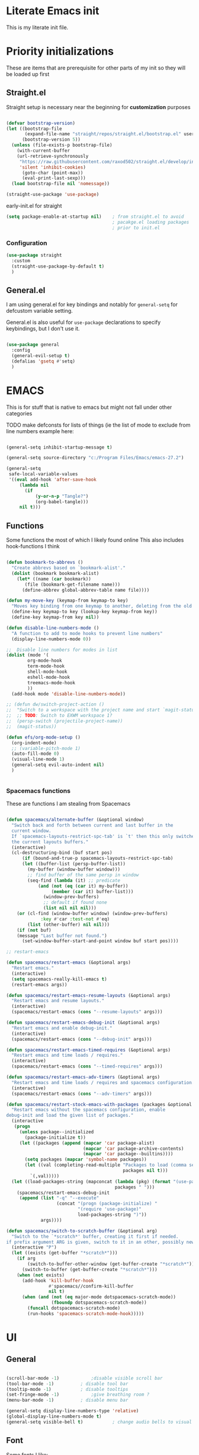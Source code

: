 #+PROPERTY: header-args :tangle ~/.config/emacs/init.el :mkdirp yes
* Literate Emacs init
This is my literate init file.

* Priority initializations
These are items that are prerequisite for other parts of my init so they will be loaded up first

** Straight.el
Straight setup is necessary near the beginning for *customization* purposes

#+begin_src emacs-lisp

(defvar bootstrap-version)
(let ((bootstrap-file
       (expand-file-name "straight/repos/straight.el/bootstrap.el" user-emacs-directory))
      (bootstrap-version 5))
  (unless (file-exists-p bootstrap-file)
    (with-current-buffer
	(url-retrieve-synchronously
	 "https://raw.githubusercontent.com/raxod502/straight.el/develop/install.el"
	 'silent 'inhibit-cookies)
      (goto-char (point-max))
      (eval-print-last-sexp)))
  (load bootstrap-file nil 'nomessage))

(straight-use-package 'use-package)
#+end_src

early-init.el for straight
#+begin_src emacs-lisp :tangle ~/.config/emacs/early-init.el
(setq package-enable-at-startup nil)	; from straight.el to avoid
                                        ; pacakge.el loading packages
                                        ; prior to init.el

#+end_src

*** Configuration

#+begin_src emacs-lisp
(use-package straight
  :custom
  (straight-use-package-by-default t)
  )
#+end_src

** General.el
I am using general.el for key bindings and notably for ~general-setq~ for defcustom variable setting.

General.el is also useful for ~use-package~ declarations to specify keybindings, but I don't use it.

#+begin_src emacs-lisp

(use-package general
  :config
  (general-evil-setup t)
  (defalias 'gsetq #'setq)
  )

#+end_src

* EMACS
This is for stuff that is native to emacs but might not fall under other categories

TODO make defconsts for lists of things (ie the list of mode to exclude from line numbers
example here:

[[./emacs-general-defconst-example.png]]

#+begin_src emacs-lisp

(general-setq inhibit-startup-message t)

(general-setq source-directory "c:/Program Files/Emacs/emacs-27.2")

(general-setq
 safe-local-variable-values
 '((eval add-hook 'after-save-hook
	 (lambda nil
	   (if
	       (y-or-n-p "Tangle?")
	       (org-babel-tangle)))
	 nil t)))
#+end_src
** Functions
Some functions the most of which I likely found online
This also includes hook-functions I think

#+begin_src emacs-lisp

(defun bookmark-to-abbrevs ()
  "Create abbrevs based on `bookmark-alist'."
  (dolist (bookmark bookmark-alist)
    (let* ((name (car bookmark))
	   (file (bookmark-get-filename name)))
      (define-abbrev global-abbrev-table name file))))

(defun my-move-key (keymap-from keymap-to key)
  "Moves key binding from one keymap to another, deleting from the old location. "
  (define-key keymap-to key (lookup-key keymap-from key))
  (define-key keymap-from key nil))

(defun disable-line-numbers-mode ()
  "A function to add to mode hooks to prevent line numbers"
  (display-line-numbers-mode 0))

;;  Disable line numbers for modes in list
(dolist (mode '(
		org-mode-hook
		term-mode-hook
		shell-mode-hook
		eshell-mode-hook
		treemacs-mode-hook
		))
  (add-hook mode 'disable-line-numbers-mode))

;; (defun dw/switch-project-action ()
;;  "Switch to a workspace with the project name and start `magit-status'."
;;  ;; TODO: Switch to EXWM workspace 1?
;;  (persp-switch (projectile-project-name))
;;  (magit-status))

(defun efs/org-mode-setup ()
  (org-indent-mode)
  ;; (variable-pitch-mode 1)
  (auto-fill-mode 0)
  (visual-line-mode 1)
  (general-setq evil-auto-indent nil)
  )


#+end_src

*** Spacemacs functions
These are functions I am stealing from Spacemacs

#+begin_src emacs-lisp

(defun spacemacs/alternate-buffer (&optional window)
  "Switch back and forth between current and last buffer in the
  current window.
  If `spacemacs-layouts-restrict-spc-tab' is `t' then this only switches between
  the current layouts buffers."
  (interactive)
  (cl-destructuring-bind (buf start pos)
      (if (bound-and-true-p spacemacs-layouts-restrict-spc-tab)
	  (let ((buffer-list (persp-buffer-list))
		(my-buffer (window-buffer window)))
	    ;; find buffer of the same persp in window
	    (seq-find (lambda (it) ;; predicate
			(and (not (eq (car it) my-buffer))
			     (member (car it) buffer-list)))
		      (window-prev-buffers)
		      ;; default if found none
		      (list nil nil nil)))
	(or (cl-find (window-buffer window) (window-prev-buffers)
		     :key #'car :test-not #'eq)
	    (list (other-buffer) nil nil)))
    (if (not buf)
	(message "Last buffer not found.")
      (set-window-buffer-start-and-point window buf start pos))))

;; restart-emacs

(defun spacemacs/restart-emacs (&optional args)
  "Restart emacs."
  (interactive)
  (setq spacemacs-really-kill-emacs t)
  (restart-emacs args))

(defun spacemacs/restart-emacs-resume-layouts (&optional args)
  "Restart emacs and resume layouts."
  (interactive)
  (spacemacs/restart-emacs (cons "--resume-layouts" args)))

(defun spacemacs/restart-emacs-debug-init (&optional args)
  "Restart emacs and enable debug-init."
  (interactive)
  (spacemacs/restart-emacs (cons "--debug-init" args)))

(defun spacemacs/restart-emacs-timed-requires (&optional args)
  "Restart emacs and time loads / requires."
  (interactive)
  (spacemacs/restart-emacs (cons "--timed-requires" args)))

(defun spacemacs/restart-emacs-adv-timers (&optional args)
  "Restart emacs and time loads / requires and spacemacs configuration."
  (interactive)
  (spacemacs/restart-emacs (cons "--adv-timers" args)))

(defun spacemacs/restart-stock-emacs-with-packages (packages &optional args)
  "Restart emacs without the spacemacs configuration, enable
debug-init and load the given list of packages."
  (interactive
   (progn
     (unless package--initialized
       (package-initialize t))
     (let ((packages (append (mapcar 'car package-alist)
                             (mapcar 'car package-archive-contents)
                             (mapcar 'car package--builtins))))
       (setq packages (mapcar 'symbol-name packages))
       (let ((val (completing-read-multiple "Packages to load (comma separated): "
                                            packages nil t)))
         `(,val)))))
  (let ((load-packages-string (mapconcat (lambda (pkg) (format "(use-package %s)" pkg))
                                         packages " ")))
    (spacemacs/restart-emacs-debug-init
     (append (list "-q" "--execute"
                   (concat "(progn (package-initialize) "
                           "(require 'use-package)"
                           load-packages-string ")"))
             args))))

(defun spacemacs/switch-to-scratch-buffer (&optional arg)
  "Switch to the `*scratch*' buffer, creating it first if needed.
if prefix argument ARG is given, switch to it in an other, possibly new window."
  (interactive "P")
  (let ((exists (get-buffer "*scratch*")))
    (if arg
        (switch-to-buffer-other-window (get-buffer-create "*scratch*"))
      (switch-to-buffer (get-buffer-create "*scratch*")))
    (when (not exists)
      (add-hook 'kill-buffer-hook
                #'spacemacs//confirm-kill-buffer
                nil t)
      (when (and (not (eq major-mode dotspacemacs-scratch-mode))
                 (fboundp dotspacemacs-scratch-mode))
        (funcall dotspacemacs-scratch-mode)
        (run-hooks 'spacemacs-scratch-mode-hook)))))

#+end_src

* UI

** General
#+begin_src emacs-lisp

(scroll-bar-mode -1)			;disable visible scroll bar
(tool-bar-mode -1)			; disable tool bar
(tooltip-mode -1)			; disable tooltips
(set-fringe-mode -1)			;give breathing room ?
(menu-bar-mode -1)			; disable menu bar

(general-setq display-line-numbers-type 'relative)
(global-display-line-numbers-mode t)
(general-setq visible-bell t)			; change audio bells to visual

#+end_src

** Font
Some fonts I like:
+ Mint preinstalled:
+ Serif
  + Gurajada Regular (nice numbers too)
  + Likhan Normal
  + NTR (/best roman + cool nums)
  + P052 Roman
  + Rekhaz
  + Sarai Regular
  + Suravaram WINNER for now
+ Sans
  + Laksaman (fun)
  + Khmer OS Regular
  + Potti Sreeramulu
  + TenaliRamakrishna Regular
  + Umpush
  + Ubuntu
  + 


#+begin_src emacs-lisp

(set-face-attribute 'default nil
		    :font "Fira Mono"
		    )

(set-face-attribute 'fixed-pitch nil
		    :font "Fira Mono"
		    )

(set-face-attribute 'variable-pitch nil
		    :font "Suravaram"
		    )


#+end_src


** Theme
Still deciding on a theme
#+begin_src emacs-lisp

(load-theme 'tsdh-dark)

#+end_src

** Gotta fix Unicode stuff here
#+begin_src emacs-lisp

;; UTF-8 support

(prefer-coding-system       'utf-8)
(set-default-coding-systems 'utf-8)
(set-terminal-coding-system 'utf-8)
(set-keyboard-coding-system 'utf-8)    
(general-setq x-select-request-type '(UTF8_STRING COMPOUND_TEXT TEXT STRING))

#+end_src

* Terminals
Making terminal emulators useful in emacs, or maybe more convenient

** term-mode
term-mode is a built-in terminal emulator in Emacs. Because it is written in Emacs Lisp, you can start using it immediately with very little configuration. If you are on Linux or macOS, term-mode is a great choice to get started because it supports fairly complex terminal applications (htop, vim, etc) and works pretty reliably. However, because it is written in Emacs Lisp, it can be slower than other options like vterm. The speed will only be an issue if you regularly run console apps with a lot of output.

One important thing to understand is line-mode versus char-mode. line-mode enables you to use normal Emacs keybindings while moving around in the terminal buffer while char-mode sends most of your keypresses to the underlying terminal. While using term-mode, you will want to be in char-mode for any terminal applications that have their own keybindings. If you’re just in your usual shell, line-mode is sufficient and feels more integrated with Emacs.

With evil-collection installed, you will automatically switch to char-mode when you enter Evil’s insert mode (press i). You will automatically be switched back to line-mode when you enter Evil’s normal mode (press ESC).

Run a terminal with M-x term!

Useful key bindings:

    C-c C-p / C-c C-n - go back and forward in the buffer’s prompts (also [[ and ]] with evil-mode)
    C-c C-k - Enter char-mode
    C-c C-j - Return to line-mode
    If you have evil-collection installed, term-mode will enter char mode when you use Evil’s Insert mode

#+begin_src emacs-lisp
(use-package term
  :config
  (gsetq explicit-shell-file-name "bash") ;; Change this to zsh, etc
  ;;(setq explicit-zsh-args '())         ;; Use 'explicit-<shell>-args for shell-specific args

  ;; Match the default Bash shell prompt.  Update this if you have a custom prompt
  (gsetq term-prompt-regexp "^[^#$%>\n]*[#$%>] *"))
#+end_src

Better term-mode colors

The eterm-256color package enhances the output of term-mode to enable handling of a wider range of color codes so that many popular terminal applications look as you would expect them to. Keep in mind that this package requires ncurses to be installed on your machine so that it has access to the tic program. Most Linux distributions come with this program installed already so you may not have to do anything extra to use it.

#+begin_src emacs-lisp
(use-package eterm-256color
  :ghook
  ('term-mode  #'eterm-256color-mode)
)

#+end_src

** vterm
vterm is an improved terminal emulator package which uses a compiled native module to interact with the underlying terminal applications. This enables it to be much faster than term-mode and to also provide a more complete terminal emulation experience.

Make sure that you have the necessary dependencies installed before trying to use vterm because there is a module that will need to be compiled before you can use it successfully.

#+begin_src emacs-lisp

(use-package vterm
  :commands vterm
  :config
  ;; (setq term-prompt-regexp "^[^#$%>\n]*[#$%>] *")  ;; Set this to match your custom shell prompt
  ;;(setq vterm-shell "zsh")                       ;; Set this to customize the shell to launch
  (setq vterm-max-scrollback 10000))

#+end_src

** Eshell
Eshell is Emacs’ own shell implementation written in Emacs Lisp. It provides you with a cross-platform implementation (even on Windows!) of the common GNU utilities you would find on Linux and macOS (ls, rm, mv, grep, etc). It also allows you to call Emacs Lisp functions directly from the shell and you can even set up aliases (like aliasing vim to find-file). Eshell is also an Emacs Lisp REPL which allows you to evaluate full expressions at the shell.

The downsides to Eshell are that it can be harder to configure than other packages due to the particularity of where you need to set some options for them to go into effect, the lack of shell completions (by default) for some useful things like Git commands, and that REPL programs sometimes don’t work as well. However, many of these limitations can be dealt with by good configuration and installing external packages, so don’t let that discourage you from trying it!

Useful key bindings:

    C-c C-p / C-c C-n - go back and forward in the buffer’s prompts (also [[ and ]] with evil-mode)
    M-p / M-n - go back and forward in the input history
    C-c C-u - delete the current input string backwards up to the cursor
    counsel-esh-history - A searchable history of commands typed into Eshell

    #+begin_src emacs-lisp

    (defun efs/configure-eshell ()
      ;; Save command history when commands are entered
      (add-hook 'eshell-pre-command-hook 'eshell-save-some-history)

      ;; Truncate buffer for performance
      (add-to-list 'eshell-output-filter-functions 'eshell-truncate-buffer)

      ;; Bind some useful keys for evil-mode
      (evil-define-key '(normal insert visual) eshell-mode-map (kbd "C-r") 'counsel-esh-history)
      (evil-define-key '(normal insert visual) eshell-mode-map (kbd "<home>") 'eshell-bol)
      (evil-normalize-keymaps)

      (setq eshell-history-size         10000
            eshell-buffer-maximum-lines 10000
            eshell-hist-ignoredups t
            eshell-scroll-to-bottom-on-input t))

    (use-package eshell-git-prompt)

    (use-package eshell
      :ghook
      ('(eshell-first-time-mode)  #'efs/configure-eshell)
      :config

      (with-eval-after-load 'esh-opt
        (gsetq eshell-destroy-buffer-when-process-dies t)
        (gsetq eshell-visual-commands '("htop" "zsh" "vim")))

      (eshell-git-prompt-use-theme 'powerline))

    #+end_src

* File Management

** Dired
Dired is a built-in file manager for Emacs that does some pretty amazing things! Here are some key bindings you should try out:

*** Key Bindings
**** Navigation

**** Emacs / Evil

    n / j - next line
    p / k - previous line
    j / J - jump to file in buffer
    RET - select file or directory
    ^ - go to parent directory
    S-RET / g O - Open file in “other” window
    M-RET - Show file in other window without focusing (previewing files)
    g o (dired-view-file) - Open file but in a “preview” mode, close with q
    g / g r Refresh the buffer with revert-buffer after changing configuration (and after filesystem changes!)

**** Marking files

    m - Marks a file
    u - Unmarks a file
    U - Unmarks all files in buffer
    * t / t - Inverts marked files in buffer
    % m - Mark files in buffer using regular expression
    * - Lots of other auto-marking functions
    k / K - “Kill” marked items (refresh buffer with g / g r to get them back)
    Many operations can be done on a single file if there are no active marks!

**** Copying and Renaming files

    C - Copy marked files (or if no files are marked, the current file)
    Copying single and multiple files
    U - Unmark all files in buffer
    R - Rename marked files, renaming multiple is a move!
    % R - Rename based on regular expression: ^test , old-\&

Power command: C-x C-q (dired-toggle-read-only) - Makes all file names in the buffer editable directly to rename them! Press Z Z to confirm renaming or Z Q to abort.
Deleting files

    D - Delete marked file
    d - Mark file for deletion
    x - Execute deletion for marks
    delete-by-moving-to-trash - Move to trash instead of deleting permanently

**** Creating and extracting archives

    Z - Compress or uncompress a file or folder to (.tar.gz)
    c - Compress selection to a specific file
    dired-compress-files-alist - Bind compression commands to file extension

**** Other common operations

    T - Touch (change timestamp)
    M - Change file mode
    O - Change file owner
    G - Change file group
    S - Create a symbolic link to this file
    L - Load an Emacs Lisp file into Emacs

*** configuration
#+begin_src emacs-lisp

(use-package dired
  :ensure nil
  :commands (dired dired-jump)
  ;; :bind (("C-x C-j" . dired-jump))
  ;; :custom ((dired-listing-switches "-agho --group-directories-first"))
  :config
  (evil-collection-define-key 'normal 'dired-mode-map
    "h" 'dired-single-up-directory
    "l" 'dired-single-buffer))

(use-package dired-single)

(use-package all-the-icons-dired
  :hook (dired-mode . all-the-icons-dired-mode))

(use-package dired-open
  :config
  ;; Doesn't work as expected!
  ;;(add-to-list 'dired-open-functions #'dired-open-xdg t)
  (setq dired-open-extensions '(("png" . "feh")
                                ("mkv" . "mpv"))))

(use-package dired-hide-dotfiles
  :hook (dired-mode . dired-hide-dotfiles-mode)
  :config
  (evil-collection-define-key 'normal 'dired-mode-map
    "H" 'dired-hide-dotfiles-mode))

#+end_src

* Packages
** Counsel
Counsel-swiper-ivy for completion and searching buffers

#+begin_src emacs-lisp
(use-package counsel
  :init
  (ivy-mode 1))
#+end_src

*** Counsel-projectile
Counsel and projectile integration

#+begin_src emacs-lisp
(use-package counsel-projectile
  :after projectile
  :bind (("C-M-p" . counsel-projectile-find-file))
  :config
  (counsel-projectile-mode)
  )

#+end_src

*** Ivy rich
Don't super remember what this is for
#+begin_src emacs-lisp
(use-package ivy-rich
  :general
  (
   "C-s" 'swiper
   "M-x" 'counsel-M-x
   "C-x b" 'counsel-ibuffer
   "C-x C-f" 'counsel-find-file
   "C-M-l" 'counsel-imenu
   )
  (:keymaps 'minibuffer-local-map
	    "C-r" '(counsel-minibuffer-history)
	    )
  (:keymaps 'ivy-minibuffer-map
	    "C-l" 'ivy-alt-done
	    "C-j" 'ivy-next-line
	    "C-k" 'ivy-previous-line
	    )
  (:keymaps 'ivy-switch-buffer-map
	    "C-k" 'ivy-previous-line
	    "C-l" 'ivy-done
	    "C-d" 'ivy-switch-buffer-kill
	    )
  (:keymaps 'ivy-reverse-i-search-map
	    "C-k" 'ivy-previous-line
	    "C-d" 'ivy-reverse-i-search-kill
	    )
  :init
  (ivy-rich-mode)
  )

#+end_src

*** Ivy hydra
Ivy and hydra integration
#+begin_src emacs-lisp
(use-package ivy-hydra
  )

#+end_src

** Diminish
Not sure what this is RN

#+begin_src emacs-lisp
(use-package diminish
  )
#+end_src

** Doom-themes
#+begin_src emacs-lisp
(use-package doom-themes
  ;; :init (load-theme 'doom-wilmersdorf t)
)

#+end_src

** Evil
Extensible vim emulation layer! 

*** Hooks
It seems like we need this add-to-list function for evil-emacs-state-modes to be in a hook otherwise it might not fire correctly
#+begin_src emacs-lisp
;;  evil emacs state mode hook
(defun jsp/emacs-state-hook ()
    (dolist (mode '(
		    eshell-mode
		    howm-menu-mode
		    Info-mode
		    ))
      (dolist (state `(
		       ,evil-emacs-state-modes
		       ,evil-insert-state-modes
		       ,evil-normal-state-modes
		       ,evil-motion-state-modes
		       ))
	(delete mode state))
      (add-to-list 'evil-emacs-state-modes mode))
)

#+end_src

*** Install
#+begin_src emacs-lisp
(use-package evil
  ;; :defer t
  :init
  (general-setq evil-want-integration t)
  (general-setq evil-want-keybinding nil)
  (general-setq evil-want-C-u-scroll t)
  (general-setq evil-want-C-w-in-emacs-state t)
  (general-setq evil-want-Y-yank-to-eol t)
  (general-setq evil-want-C-i-jump nil)
  ;; (general-setq evil-default-state 'emacs)
  :hook
  (evil-mode . jsp/emacs-state-hook)
  (howm-menu . evil-initialize)

  :config
  (evil-mode  1)
  (general-setq evil-undo-system 'undo-tree)
  ;; (my-move-key evil-motion-state-map evil-normal-state-map (kbd "RET"))
  ;; (my-move-key evil-motion-state-map evil-normal-state-map " ") 
  (general-unbind 'motion
    "SPC"
    )
  
  )

#+end_src

*** Evil collection
A set of package to further integrate evil into emacs

*** Hooks
#+begin_src emacs-lisp
(defun jsp/remove-from-evil-collection-list ()
      (dolist (mode `(
		      info
		       ))
	(delete mode evil-collection-mode-list))
      )
#+end_src
*** Install
#+begin_src emacs-lisp
  (use-package evil-collection
    :after evil
    ;; :hook
    ;; (evil-collection jsp/remove-from-evil-collection-list)
    :config
    (jsp/remove-from-evil-collection-list)
    (evil-collection-init)
    )

#+end_src

*** Evil escape
can use a key sequence to get back into normal mode

#+begin_src emacs-lisp
(use-package evil-escape
  :config
  (evil-escape-mode 1)
  :custom
  (evil-escape-excluded-states '(emacs))
  )

#+end_src

*** Evil surround
add "s" bindings to normal mode to "surround" which is a command that
takes a character as argument and will surround the selection with it


#+begin_src emacs-lisp
(use-package evil-surround
  :config
  (global-evil-surround-mode 1)
  )

#+end_src

** Helpful
Package that revamps Emacs builtin help commands
#+begin_src emacs-lisp
(use-package helpful
  :custom
  (counsel-describe-function-function #'helpful-callable)
  (counsel-describe-variable-function #'helpful-variable)
  :bind
  ([remap describe-function] . counsel-describe-function)
  ([remap describe-symbol] . helpful-symbol)
  ([remap describe-variable] . counsel-describe-variable)
  ([remap describe-command] . helpful-command)
  ([remap describe-key] . helpful-key)
  )

#+end_src

** Howm
A note taking mode for emacs designed around quick note taking and creating a personal wiki

Howm is not really stubborn, it just activates howm-menu-mode in an unanticipated way.
That way is by evalling (howm-menu-mode) itself during (howm-menu-refresh) which is called when typing the C-c ,-, keybinding

#+begin_src emacs-lisp

(use-package howm
  ;; :init
  ;; :hook
  ;; (howm-menu . evil-emacs-state)
  ;; ;; :config
  ;; (turn-off-evil-mode)
  )

#+end_src

** Hydra
Another keybinding like package but more for temporary/quick actions

#+begin_src emacs-lisp
(use-package hydra
  )

#+end_src

** lsp
Language server protocol to add language specific syntax and other IDE like features

#+begin_src emacs-lisp

(use-package lsp-mode
  :init
  (gsetq lsp-keymap-prefix "SPC l")
  :ghook
  ;; modes that use lsp or lsp-deferred in my case
  ('(c++-mode-hook c-mode-hook) #'lsp-deferred)

  :gfhook
  #'lsp-enable-which-key-integration
  :commands (lsp lsp-deferred)
  )

#+end_src

*** lsp-pyright for python
Not sure if I have to install this with pip

#+begin_src emacs-lisp
;; function to add to python-mode-hook instead of lambda
(defun my-lsp-pyright-hook ()
  (require 'lsp-pyright)
  (lsp-deferred))

(use-package lsp-pyright
  :ghook
  ('python-mode-hook  #'my-lsp-pyright-hook)
  )
#+end_src

*** lsp-ui
Documentation [[https://emacs-lsp.github.io/lsp-ui/#intro][lsp-ui]]
Adds some ui features with lsp-mode. Nothing seems to show up by default and lsp-ui-doc
has some problems with the way it shows the doc window

#+begin_src emacs-lisp
(use-package lsp-ui :commands lsp-ui-mode)

#+end_src

*** lsp-treemacs
Some cool treemacs style "code trees" to display the structure of your code.
This packages needs svg support I think so I added in a check for SVG support.

#+begin_src emacs-lisp
  (use-package lsp-treemacs :commands lsp-treemacs-errors-list
    :config
    (unless  (image-type-available-p 'svg)
      (lwarn 'lsp-treemacs 'warning "SVG support not available in this build of Emacs.\nRebuild with SVG support for lsp-treemacs")
    )
  )

#+end_src

*** lsp-ivy

#+begin_src emacs-lisp
(use-package lsp-ivy :commands lsp-ivy-workspace-symbol)
#+end_src

*** company-mode

#+begin_src emacs-lisp
(use-package company
  ;; :after lsp-mode
  :hook (lsp-mode . company-mode)
  ;; :bind (:map company-active-map
  ;;        ("<tab>" . company-complete-selection))
  ;;       (:map lsp-mode-map
  ;;        ("<tab>" . company-indent-or-complete-common))
  :general
  (:keymaps 'company-active-map
            "<tab>" 'company-complete-selection)
  (:keymaps 'lsp-mode-map
        "TAB" 'company-indent-or-complete-common)
  :config
  (gsetq company-minimum-prefix-length 1
	 company-idle-delay 0.0)
  ;; (general-def
  ;;   :keymaps 'company-mode-map
  ;;   "TAB" 'company-complete-selection
  ;;   )
  )

(use-package company-box
  :hook (company-mode . company-box-mode))

#+end_src

** Magit
Git integration into emacs. Very handy

#+begin_src emacs-lisp
(use-package magit
  :custom
  (magit-display-buffer-function #'magit-display-buffer-same-window-except-diff-v1)
  )

#+end_src

** Org
You know what Org mode is

#+begin_src emacs-lisp

(use-package org
  :custom
  (org-src-preserve-indentation nil)
  (org-edit-src-content-indentation 0)
  :gfhook
  #'efs/org-mode-setup
  :config
  ;; customize vars with gsetq
  ;; shortcut to enter structure templates org-tempo
  (gsetq org-modules (append org-modules '(org-tempo)))
  (dolist (template '(
		      ("el" . "src emacs-lisp")
		      ("py" . "src python")
		      ("c" . "src C")
		      ("cpp" . "src C++")
		      ("center" . "center")
		      ))
    (when (assoc (car template) org-structure-template-alist)
       (assoc-delete-all (car template) org-structure-template-alist))
     (add-to-list 'org-structure-template-alist template t))
  ;; efs 
  (general-setq org-ellipsis " ▾")

  ;; efs ep6 //
  ;; set which files should be used to populate agenda with tasks
  (general-setq org-agenda-files
	'("~/orgfiles/tasks.org"
	  "~/orgfiles/bdays.org")
	)
  (general-setq org-agenda-start-with-log-mode t)
  (general-setq org-log-done 'time)
  (general-setq org-log-into-drawer t)
  (general-setq org-todo-keywords
	'((sequence "TODO(t)" "NEXT(n)" "|" "DONE(d!)")
	  (sequence "BACKLOG(b)" "PLAN(p)" "READY(r)" "ACTIVE(a)" "REVIEW(v)" "WAIT(w@/!)" "HOLD(h)" "|" "COMPLETED(c)" "CANC(k@)")))
  (general-setq org-refile-targets
	'(("Archive.org" :maxlevel . 1)
	  ("Tasks.org" :maxlevel . 1)))

  ;; Save Org buffers after refiling!
  (advice-add 'org-refile :after 'org-save-all-org-buffers)

  (general-setq org-tag-alist
	'((:startgroup)
					; Put mutually exclusive tags here
	  (:endgroup)
	  ("@errand" . ?E)
	  ("@home" . ?H)
	  ("@work" . ?W)
	  ("agenda" . ?a)
	  ("planning" . ?p)
	  ("publish" . ?P)
	  ("batch" . ?b)
	  ("note" . ?n)
	  ("idea" . ?i)))


  (general-setq org-capture-templates
	`(("t" "Tasks / Projects")
	  ("tt" "Task" entry (file+olp "~/Projects/Code/emacs-from-scratch/OrgFiles/Tasks.org" "Inbox")
	   "* TODO %?\n  %U\n  %a\n  %i" :empty-lines 1)

	  ("j" "Journal Entries")
	  ("jj" "Journal" entry
	   (file+olp+datetree "~/Projects/Code/emacs-from-scratch/OrgFiles/Journal.org")
	   "\n* %<%I:%M %p> - Journal :journal:\n\n%?\n\n"
	   ;; ,(dw/read-file-as-string "~/Notes/Templates/Daily.org")
	   :clock-in :clock-resume
	   :empty-lines 1)
	  ("jm" "Meeting" entry
	   (file+olp+datetree "~/Projects/Code/emacs-from-scratch/OrgFiles/Journal.org")
	   "* %<%I:%M %p> - %a :meetings:\n\n%?\n\n"
	   :clock-in :clock-resume
	   :empty-lines 1)

	  ("w" "Workflows")
	  ("we" "Checking Email" entry (file+olp+datetree "~/Projects/Code/emacs-from-scratch/OrgFiles/Journal.org")
	   "* Checking Email :email:\n\n%?" :clock-in :clock-resume :empty-lines 1)

	  ("m" "Metrics Capture")
	  ("mw" "Weight" table-line (file+headline "~/Projects/Code/emacs-from-scratch/OrgFiles/Metrics.org" "Weight")
	   "| %U | %^{Weight} | %^{Notes} |" :kill-buffer t)))
  ;; // efs ep6
  ;; set background color for src blocks
  (require 'color)
  (set-face-attribute 'org-block nil
		      :foreground
		      (color-darken-name
		       (face-attribute 'default :foreground) 15)
		      :background
		      (color-darken-name
		       (face-attribute 'default :background) 3))
		      
;; Set faces for heading levels
  (dolist (face '((org-level-1 . 1.2)
                  (org-level-2 . 1.1)
                  (org-level-3 . 1.05)
                  (org-level-4 . 1.0)
                  (org-level-5 . 1.0)
                  (org-level-6 . 1.0)
                  (org-level-7 . 1.0)
                  (org-level-8 . 1.0)))
    (set-face-attribute (car face) nil :font "Laksaman" :weight 'normal :height (* 1.4 (cdr face))))

 ;; Make sure org-indent face is available
(require 'org-indent)

;; Ensure that anything that should be fixed-pitch in Org files appears that way
(set-face-attribute 'org-block nil :foreground nil :inherit 'fixed-pitch)
(set-face-attribute 'org-table nil  :inherit 'fixed-pitch)
(set-face-attribute 'org-formula nil  :inherit 'fixed-pitch)
(set-face-attribute 'org-code nil   :inherit '(shadow fixed-pitch))
(set-face-attribute 'org-indent nil :inherit '(org-hide fixed-pitch))
(set-face-attribute 'org-verbatim nil :inherit '(shadow fixed-pitch))
(set-face-attribute 'org-special-keyword nil :inherit '(font-lock-comment-face fixed-pitch))
(set-face-attribute 'org-meta-line nil :inherit '(font-lock-comment-face fixed-pitch))
(set-face-attribute 'org-checkbox nil :inherit 'fixed-pitch)

;; Get rid of the background on column views
(set-face-attribute 'org-column nil :background nil)
(set-face-attribute 'org-column-title nil :background nil)

;; TODO: Others to consider
;; '(org-document-info-keyword ((t (:inherit (shadow fixed-pitch)))))
;; '(org-meta-line ((t (:inherit (font-lock-comment-face fixed-pitch)))))
;; '(org-property-value ((t (:inherit fixed-pitch))) t)
;; '(org-special-keyword ((t (:inherit (font-lock-comment-face fixed-pitch)))))
;; '(org-table ((t (:inherit fixed-pitch :foreground "#83a598"))))
;; '(org-tag ((t (:inherit (shadow fixed-pitch) :weight bold :height 0.8))))
;; '(org-verbatim ((t (:inherit (shadow fixed-pitch)))))
)  

#+end_src

*** Unused from EFS
#+begin_src emacs-lisp
;; Configure custom agenda views
;; a bit overkill for me rn
;; (general-setq org-agenda-custom-commands
;;       '(("d" "Dashboard"
;; 	 ((agenda "" ((org-deadline-warning-days 7)))
;; 	  (todo "NEXT"
;; 		((org-agenda-overriding-header "Next Tasks")))
;; 	  (tags-todo "agenda/ACTIVE" ((org-agenda-overriding-header "Active Projects")))))

;; 	("n" "Next Tasks"
;; 	 ((todo "NEXT"
;; 		((org-agenda-overriding-header "Next Tasks")))))

;; 	("W" "Work Tasks" tags-todo "+work-email")

;; 	;; Low-effort next actions
;; 	("e" tags-todo "+TODO=\"NEXT\"+Effort<15&+Effort>0"
;; 	 ((org-agenda-overriding-header "Low Effort Tasks")
;; 	  (org-agenda-max-todos 20)
;; 	  (org-agenda-files org-agenda-files)))

;; 	("w" "Workflow Status"
;; 	 ((todo "WAIT"
;; 		((org-agenda-overriding-header "Waiting on External")
;; 		 (org-agenda-files org-agenda-files)))
;; 	  (todo "REVIEW"
;; 		((org-agenda-overriding-header "In Review")
;; 		 (org-agenda-files org-agenda-files)))
;; 	  (todo "PLAN"
;; 		((org-agenda-overriding-header "In Planning")
;; 		 (org-agenda-todo-list-sublevels nil)
;; 		 (org-agenda-files org-agenda-files)))
;; 	  (todo "BACKLOG"
;; 		((org-agenda-overriding-header "Project Backlog")
;; 		 (org-agenda-todo-list-sublevels nil)
;; 		 (org-agenda-files org-agenda-files)))
;; 	  (todo "READY"
;; 		((org-agenda-overriding-header "Ready for Work")
;; 		 (org-agenda-files org-agenda-files)))
;; 	  (todo "ACTIVE"
;; 		((org-agenda-overriding-header "Active Projects")
;; 		 (org-agenda-files org-agenda-files)))
;; 	  (todo "COMPLETED"
;; 		((org-agenda-overriding-header "Completed Projects")
;; 		 (org-agenda-files org-agenda-files)))
;; 	  (todo "CANC"
;; 		((org-agenda-overriding-header "Cancelled Projects")
;; 		 (org-agenda-files org-agenda-files)))))))
#+end_src

*** Org Superstar
Customize org mode bullet. Successor to org-bullets.el

#+begin_src emacs-lisp
(use-package org-superstar
  :after org
  :hook (org-mode . org-superstar-mode)
  :custom
  (org-superstar-headline-bullets-list #'("◉" "○" "✸" "✿"))
  ;; (org-superstar-leading-bullet ".")
  )

#+end_src

*** Org contrib
Compilation of third party contributions to org mode.
I got this for org-eldoc.el!

#+begin_src emacs-lisp
(use-package org-contrib
  :config
  (org-eldoc-load)
  )

#+end_src

** Projectile
A package that allows for easy actionables within organized project workspaces

#+begin_src emacs-lisp
(use-package projectile
  :diminish projectile-mode
  :config (projectile-mode)
  :custom (projectile-completion-system 'ivy)
  :demand t
  :bind-keymap
  ("C-c p" . projectile-command-map)
  :init
  (when (file-directory-p "~/projects/coding")
    (general-setq projectile-project-search-path '("~/projects/coding")))
  (general-setq projectile-switch-project-action #'dw/projectile-dired)
  )

#+end_src

** Rainbow delimiter
This package will color matching delimiters for distinguishing things like parens levels

#+begin_src emacs-lisp
(use-package rainbow-delimiters
  :hook (prog-mode . rainbow-delimiters-mode))

#+end_src

** Restart Emacs
A useful package to restart emacs from within emacs (Spacemacs uses this)

#+begin_src emacs-lisp
(use-package restart-emacs
  )
#+end_src
** Smex
This is used with Counsel for M-x to have recently used commands at the top of the list

#+begin_src emacs-lisp
(use-package smex)

#+end_src

** Spaceline
A package that copies Spacemacs' unique modeline
#+begin_src emacs-lisp
(use-package spaceline
  :config
  (spaceline-emacs-theme)
  )
#+end_src

** undo-tree
Quick way to enable undoing with Evil mode.

#+begin_src emacs-lisp
(use-package undo-tree
  :config
  (global-undo-tree-mode 1)
  (defvar undo-dir (concat user-emacs-directory "undo/"))
  (general-setq undo-tree-history-directory-alist `(("." . ,undo-dir)))
  (general-setq undo-tree-auto-save-history nil)
  )

#+end_src

*** TODO Look into other ways to enable undoing with Evil mode
** which-key
Awesome package that shows keybinding/keychord completions in the minibuffer

#+begin_src emacs-lisp
(use-package which-key
  :init (which-key-mode)
  :diminish which-key-mode
  :config
  (general-setq which-key-idle-delay 0.3)
  ;; (general-setq which-key-separator " -> ")
  )

#+end_src
* Key bindings
** Hydra Macros
My hydra macros

#+begin_src emacs-lisp
;; text scale hydra
(defhydra hydra-text-scale (:timeout 4)
  "scale text"
  ("j" text-scale-decrease "out")
  ("k" text-scale-increase "in")
  ("0" (text-scale-set 0))
  ("q" nil "quit")
  )
  
;; buffer hydra
(defhydra hydra-buffer-nav (:timeout 4)
  "navigate buffers"
)

#+end_src
** Leader Key Keybindings
I wanted to use SPC as my leader key

#+begin_src emacs-lisp
(general-create-definer jep/leader-keys
  :keymaps '(normal insert emacs visual)
  :prefix "SPC"
  :non-normal-prefix "C-SPC"
  "SPC" nil
  )

#+end_src
*** Prefix key setup
I use multiple prefixes to branch into different key bindings chords

#+begin_src emacs-lisp
(jep/leader-keys
  "TAB" '(spacemacs/alternate-buffer :wk "last buffer")

  ;; prefix key setup
  "f" '(:ignore t :wk "files")
  "t" '(:ignore t :wk "toggles")
  "a" '(:ignore t :wk "applications")
  "w" '(:ignore t :wk "window")
  "h" '(:ignore t :wk "help")
  "b" '(:ignore t :wk "buffers")
  ";" '(:ignore t :wk "comment")
  "p" '(projectile-command-map :wk "projectile")
  "g" '(:ignore t :which-key "git")
  "l" '(lsp-command-keymap :wk "lsp (low prio)")
  "q" '(:ignore t :wk "quit")

  )

#+end_src

*** Buffers

#+begin_src emacs-lisp
(jep/leader-keys
  :infix "b"
  "k" '(kill-current-buffer :wk)
  "b" '(counsel-switch-buffer :wk)
  "c" '(clean-buffer-list :wk)
  "s" '(spacemacs/switch-to-scratch-buffer :wk "scratch buffer")
  )

#+end_src

*** Comments

#+begin_src emacs-lisp
(jep/leader-keys
  :infix ";"
  ";" '(comment-line :wk)		
  )					

#+end_src

*** Files

#+begin_src emacs-lisp
;; FILES
(jep/leader-keys
  :infix "f"
  "f" '(counsel-find-file :wk)
  "s" '(save-buffer :wk)
  "r" '(counsel-recentf :wk)
  )

#+end_src

*** Git

#+begin_src emacs-lisp
;; GIT
(jep/leader-keys
  :infix "g"
  "s"  'magit-status
  "d"  'magit-diff-unstaged
  "c"  'magit-branch-or-checkout
  "l"   '(:ignore t :which-key "log")
  "lc" 'magit-log-current
  "lf" 'magit-log-buffer-file
  "b"  'magit-branch
  "P"  'magit-push-current
  "p"  'magit-pull-branch
  "f"  'magit-fetch
  "F"  'magit-fetch-all
  "r"  'magit-rebase
  )

#+end_src

*** Help

#+begin_src emacs-lisp
;; HELP
(jep/leader-keys
  :infix "h"
  "d" '(:ignore t :wk "describe")
  "dv" '(describe-variable :wk)
  "df" '(describe-function :wk)
  "dk" '(describe-key :wk)
  "dg" '(general-describe-keybindings :wk)
  "dm" '(describe-mode :wk)
  

  )

#+end_src

*** Toggles

#+begin_src emacs-lisp
;; TOGGLES
(jep/leader-keys
  :infix "t"
  "t" '(counsel-load-theme :which-key)
  "s" '(hydra-text-scale/body :wk)
  )

#+end_src

*** Search

#+begin_src emacs-lisp
;; SEARCH
(jep/leader-keys
  :infix "s"
  "s" '(swiper :wk)
  )

#+end_src

*** Windows

#+begin_src emacs-lisp
;; WINDOW
(jep/leader-keys
  :infix "w"
  "d" '(:wk)
  )

#+end_src

*** Project
This may not be necessary with ~projectile-command-map~ bound to SPC-p
#+begin_src emacs-lisp
;; PROJECT
;; (jep/leader-keys
;;   :infix "p"
;;   "f"  'counsel-projectile-find-file
;;   "s"  'counsel-projectile-switch-project
;;   "F"  'counsel-projectile-rg
;;   ;; "pF"  'consult-ripgrep
;;   "p"  'counsel-projectile
;;   "c"  'projectile-compile-project
;;   "d"  'projectile-dired)

#+end_src

*** Quit

#+begin_src emacs-lisp
;; QUIT
(jep/leader-keys
  :infix "q"
  "q" '(save-buffers-kill-terminal :wk)
  ;; "r" '(spacemacs/restart-emacs-resume-layouts :wk)
  "r" '(spacemacs/restart-emacs :wk)
  )

#+end_src

* End
# Local Variables:
# eval: (add-hook 'after-save-hook (lambda nil (if (y-or-n-p "Tangle?") (org-babel-tangle))) nil t)
# End:
